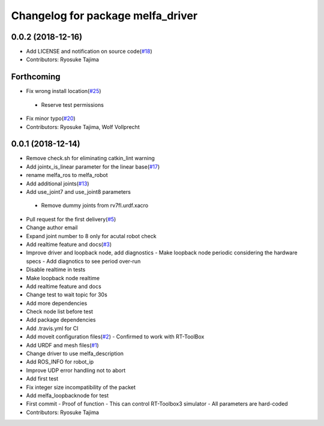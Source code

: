 ^^^^^^^^^^^^^^^^^^^^^^^^^^^^^^^^^^
Changelog for package melfa_driver
^^^^^^^^^^^^^^^^^^^^^^^^^^^^^^^^^^

0.0.2 (2018-12-16)
------------------
* Add LICENSE and notification on source code(`#18 <https://github.com/tork-a/melfa_robot/issues/18>`_)
* Contributors: Ryosuke Tajima

Forthcoming
-----------
* Fix wrong install location(`#25 <https://github.com/tork-a/melfa_robot/issues/25>`_)
 - Reserve test permissions
* Fix minor typo(`#20 <https://github.com/tork-a/melfa_robot/issues/20>`_)
* Contributors: Ryosuke Tajima, Wolf Vollprecht

0.0.1 (2018-12-14)
------------------
* Remove check.sh for eliminating catkin_lint warning
* Add jointx_is_linear parameter for the linear base(`#17 <https://github.com/tork-a/melfa_robot/issues/17>`_)
* rename melfa_ros to melfa_robot
* Add additional joints(`#13 <https://github.com/tork-a/melfa_robot/issues/13>`_)
* Add use_joint7 and use_joint8 parameters
 - Remove dummy joints from rv7fl.urdf.xacro
* Pull request for the first delivery(`#5 <https://github.com/tork-a/melfa_robot/issues/5>`_)
* Change author email
* Expand joint number to 8 only for acutal robot check
* Add realtime feature and docs(`#3 <https://github.com/tork-a/melfa_robot/issues/3>`_)
* Improve driver and loopback node, add diagnostics
  - Make loopback node periodic considering the hardware specs
  - Add diagnotics to see period over-run
* Disable realtime in tests
* Make loopback node realtime
* Add realtime feature and docs
* Change test to wait topic for 30s
* Add more dependencies
* Check node list before test
* Add package dependencies
* Add .travis.yml for CI
* Add moveit configuration files(`#2 <https://github.com/tork-a/melfa_robot/issues/2>`_)
  - Confirmed to work with RT-ToolBox
* Add URDF and mesh files(`#1 <https://github.com/tork-a/melfa_robot/issues/1>`_)
* Change driver to use melfa_description
* Add ROS_INFO for robot_ip
* Improve UDP error handling not to abort
* Add first test
* Fix integer size incompatibility of the packet
* Add melfa_loopback\node for test
* First commit
  - Proof of function
  - This can control RT-Toolbox3 simulator
  - All parameters are hard-coded
* Contributors: Ryosuke Tajima
